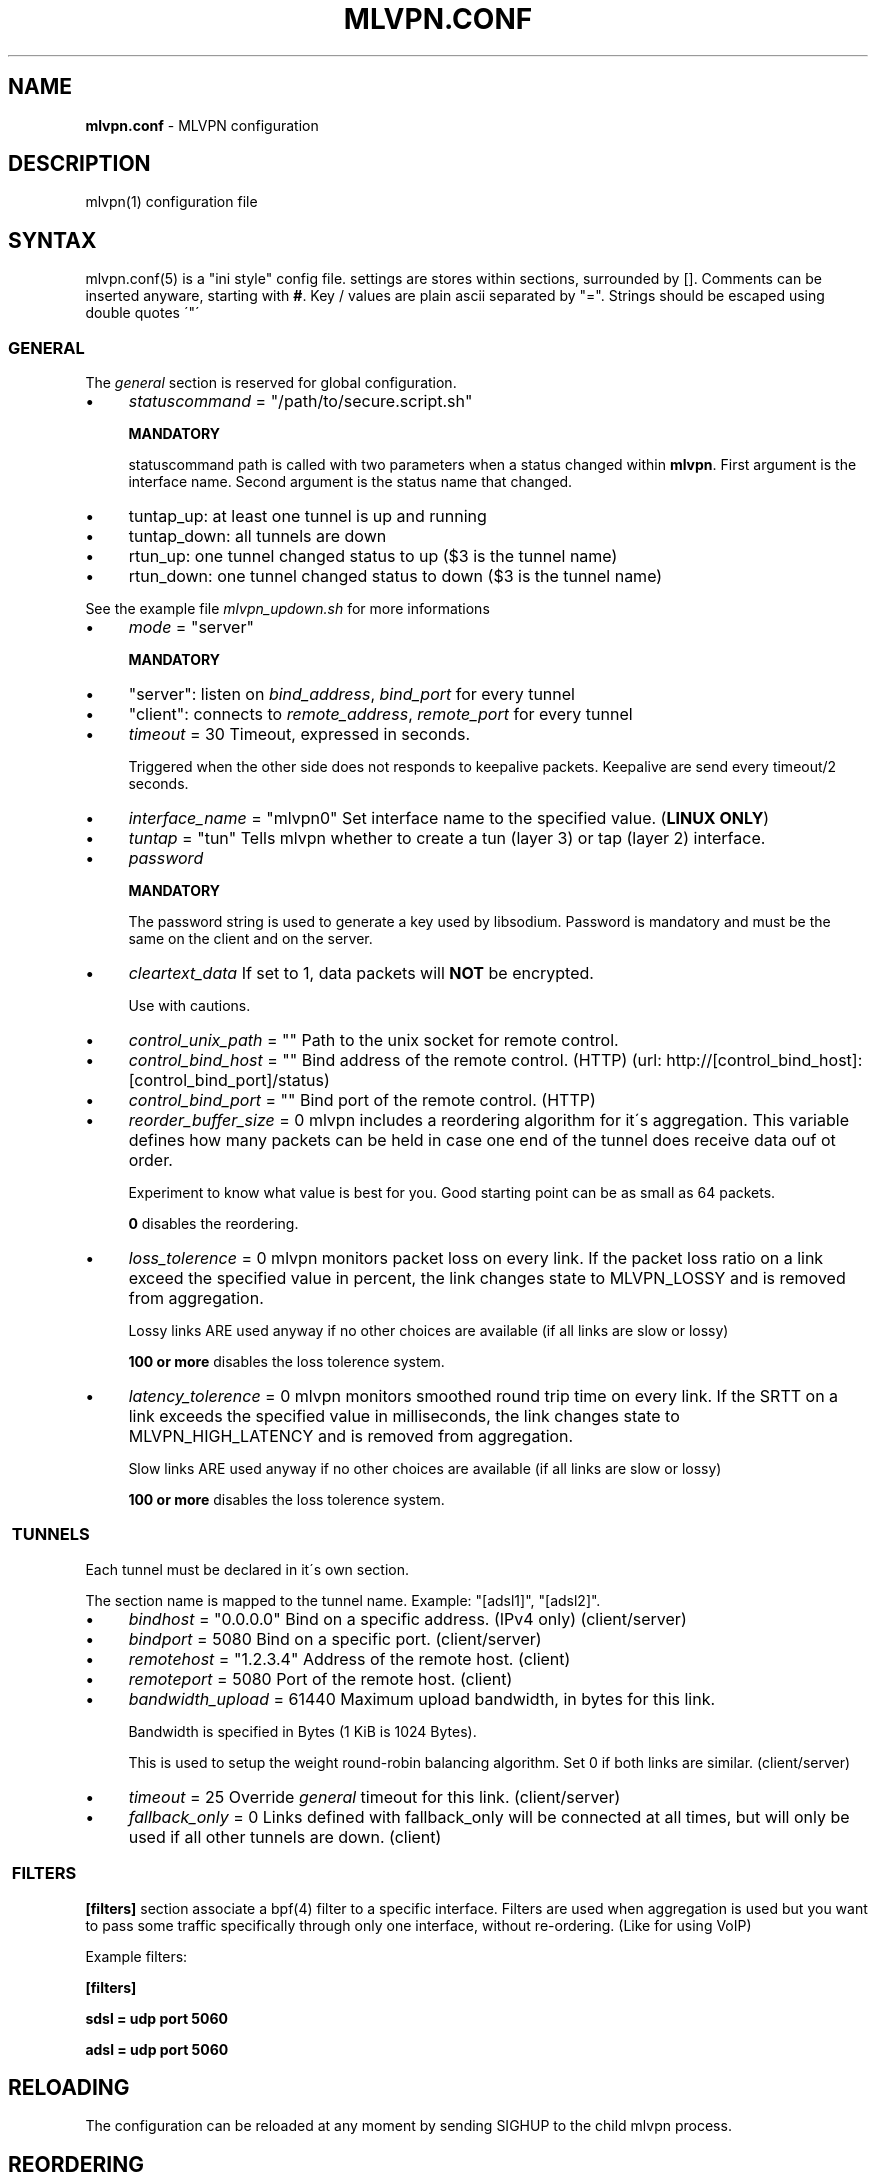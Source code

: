 .\" generated with Ronn/v0.7.3
.\" http://github.com/rtomayko/ronn/tree/0.7.3
.
.TH "MLVPN\.CONF" "5" "February 2016" "" ""
.
.SH "NAME"
\fBmlvpn\.conf\fR \- MLVPN configuration
.
.SH "DESCRIPTION"
mlvpn(1) configuration file
.
.SH "SYNTAX"
mlvpn\.conf(5) is a "ini style" config file\. settings are stores within sections, surrounded by []\. Comments can be inserted anyware, starting with \fB#\fR\. Key / values are plain ascii separated by "="\. Strings should be escaped using double quotes \'"\'
.
.SS "GENERAL"
The \fB\fIgeneral\fR\fR section is reserved for global configuration\.
.
.IP "\(bu" 4
\fIstatuscommand\fR = "/path/to/secure\.script\.sh"
.
.IP
\fBMANDATORY\fR
.
.IP
statuscommand path is called with two parameters when a status changed within \fBmlvpn\fR\. First argument is the interface name\. Second argument is the status name that changed\.
.
.IP "\(bu" 4
tuntap_up: at least one tunnel is up and running
.
.IP "\(bu" 4
tuntap_down: all tunnels are down
.
.IP "\(bu" 4
rtun_up: one tunnel changed status to up ($3 is the tunnel name)
.
.IP "\(bu" 4
rtun_down: one tunnel changed status to down ($3 is the tunnel name)
.
.IP "" 0
.
.IP
See the example file \fImlvpn_updown\.sh\fR for more informations
.
.IP "\(bu" 4
\fImode\fR = "server"
.
.IP
\fBMANDATORY\fR
.
.IP "\(bu" 4
"server": listen on \fIbind_address\fR, \fIbind_port\fR for every tunnel
.
.IP "\(bu" 4
"client": connects to \fIremote_address\fR, \fIremote_port\fR for every tunnel
.
.IP "" 0

.
.IP "\(bu" 4
\fItimeout\fR = 30 Timeout, expressed in seconds\.
.
.IP
Triggered when the other side does not responds to keepalive packets\. Keepalive are send every timeout/2 seconds\.
.
.IP "\(bu" 4
\fIinterface_name\fR = "mlvpn0" Set interface name to the specified value\. (\fBLINUX ONLY\fR)
.
.IP "\(bu" 4
\fItuntap\fR = "tun" Tells mlvpn whether to create a tun (layer 3) or tap (layer 2) interface\.
.
.IP "\(bu" 4
\fIpassword\fR
.
.IP
\fBMANDATORY\fR
.
.IP
The password string is used to generate a key used by libsodium\. Password is mandatory and must be the same on the client and on the server\.
.
.IP "\(bu" 4
\fIcleartext_data\fR If set to 1, data packets will \fBNOT\fR be encrypted\.
.
.IP
Use with cautions\.
.
.IP "\(bu" 4
\fIcontrol_unix_path\fR = "" Path to the unix socket for remote control\.
.
.IP "\(bu" 4
\fIcontrol_bind_host\fR = "" Bind address of the remote control\. (HTTP) (url: http://[control_bind_host]:[control_bind_port]/status)
.
.IP "\(bu" 4
\fIcontrol_bind_port\fR = "" Bind port of the remote control\. (HTTP)
.
.IP "\(bu" 4
\fIreorder_buffer_size\fR = 0 mlvpn includes a reordering algorithm for it\'s aggregation\. This variable defines how many packets can be held in case one end of the tunnel does receive data ouf ot order\.
.
.IP
Experiment to know what value is best for you\. Good starting point can be as small as 64 packets\.
.
.IP
\fB0\fR disables the reordering\.
.
.IP "\(bu" 4
\fIloss_tolerence\fR = 0 mlvpn monitors packet loss on every link\. If the packet loss ratio on a link exceed the specified value in percent, the link changes state to MLVPN_LOSSY and is removed from aggregation\.
.
.IP
Lossy links ARE used anyway if no other choices are available (if all links are slow or lossy)
.
.IP
\fB100 or more\fR disables the loss tolerence system\.
.
.IP "\(bu" 4
\fIlatency_tolerence\fR = 0 mlvpn monitors smoothed round trip time on every link\. If the SRTT on a link exceeds the specified value in milliseconds, the link changes state to MLVPN_HIGH_LATENCY and is removed from aggregation\.
.
.IP
Slow links ARE used anyway if no other choices are available (if all links are slow or lossy)
.
.IP
\fB100 or more\fR disables the loss tolerence system\.
.
.IP "" 0
.
.SS " TUNNELS"
Each tunnel must be declared in it\'s own section\.
.
.P
The section name is mapped to the tunnel name\. Example: "[adsl1]", "[adsl2]"\.
.
.IP "\(bu" 4
\fIbindhost\fR = "0\.0\.0\.0" Bind on a specific address\. (IPv4 only) (client/server)
.
.IP "\(bu" 4
\fIbindport\fR = 5080 Bind on a specific port\. (client/server)
.
.IP "\(bu" 4
\fIremotehost\fR = "1\.2\.3\.4" Address of the remote host\. (client)
.
.IP "\(bu" 4
\fIremoteport\fR = 5080 Port of the remote host\. (client)
.
.IP "\(bu" 4
\fIbandwidth_upload\fR = 61440 Maximum upload bandwidth, in bytes for this link\.
.
.IP
Bandwidth is specified in Bytes (1 KiB is 1024 Bytes)\.
.
.IP
This is used to setup the weight round\-robin balancing algorithm\. Set 0 if both links are similar\. (client/server)
.
.IP "\(bu" 4
\fItimeout\fR = 25 Override \fB\fIgeneral\fR\fR timeout for this link\. (client/server)
.
.IP "\(bu" 4
\fIfallback_only\fR = 0 Links defined with fallback_only will be connected at all times, but will only be used if all other tunnels are down\. (client)
.
.IP "" 0
.
.SS " FILTERS"
\fB[filters]\fR section associate a bpf(4) filter to a specific interface\. Filters are used when aggregation is used but you want to pass some traffic specifically through only one interface, without re\-ordering\. (Like for using VoIP)
.
.P
Example filters:
.
.P
\fB[filters]\fR
.
.P
\fBsdsl = udp port 5060\fR
.
.P
\fBadsl = udp port 5060\fR
.
.SH "RELOADING"
The configuration can be reloaded at any moment by sending SIGHUP to the child mlvpn process\.
.
.SH "REORDERING"
The reorder buffer will be sent "as is" on the network if the buffer can\'t be reconstructed in time, ie: packet loss\. (SRTT * 2)
.
.SH "STATUS"
MLVPN status can be monitored by using ps\. mlvpn prints it\'s \-\-name, then the status of each tunnel prefixed by the status\.
.
.P
Status availables: \fB!\fR: down, \fB@\fR: up, \fB~\fR: lossy or slow
.
.P
Example: \fBmlvpn: adsl3g !3g @adsl ~wifi\fR
.
.P
3g is \fBdown\fR, adsl is \fBup\fR and wifi is \fBlossy or slow\fR (up, but above loss_tolerence or latency_tolerance threshold)\.
.
.SH "EXAMPLE"
See examples/mlvpn\.conf
.
.SH "SEE ALSO"
mlvpn(1)
